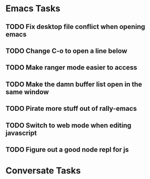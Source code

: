 * Emacs Tasks
** TODO Fix desktop file conflict when opening emacs
** TODO Change C-o to open a line below
** TODO Make ranger mode easier to access
** TODO Make the damn buffer list open in the same window
** TODO Pirate more stuff out of rally-emacs
** TODO Switch to web mode when editing javascript
** TODO Figure out a good node repl for js

* Conversate Tasks
